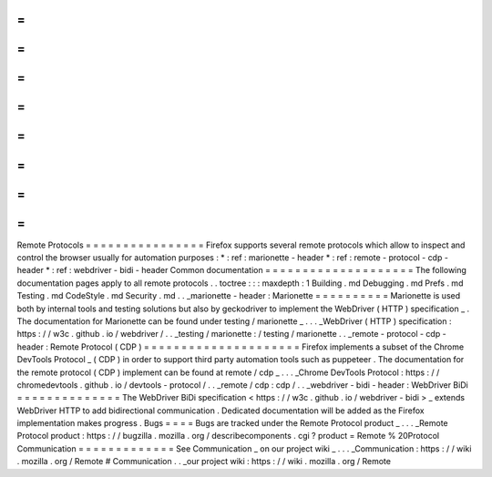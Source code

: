 =
=
=
=
=
=
=
=
=
=
=
=
=
=
=
=
Remote
Protocols
=
=
=
=
=
=
=
=
=
=
=
=
=
=
=
=
Firefox
supports
several
remote
protocols
which
allow
to
inspect
and
control
the
browser
usually
for
automation
purposes
:
*
:
ref
:
marionette
-
header
*
:
ref
:
remote
-
protocol
-
cdp
-
header
*
:
ref
:
webdriver
-
bidi
-
header
Common
documentation
=
=
=
=
=
=
=
=
=
=
=
=
=
=
=
=
=
=
=
=
The
following
documentation
pages
apply
to
all
remote
protocols
.
.
toctree
:
:
:
maxdepth
:
1
Building
.
md
Debugging
.
md
Prefs
.
md
Testing
.
md
CodeStyle
.
md
Security
.
md
.
.
_marionette
-
header
:
Marionette
=
=
=
=
=
=
=
=
=
=
Marionette
is
used
both
by
internal
tools
and
testing
solutions
but
also
by
geckodriver
to
implement
the
WebDriver
(
HTTP
)
specification
_
.
The
documentation
for
Marionette
can
be
found
under
testing
/
marionette
_
.
.
.
_WebDriver
(
HTTP
)
specification
:
https
:
/
/
w3c
.
github
.
io
/
webdriver
/
.
.
_testing
/
marionette
:
/
testing
/
marionette
.
.
_remote
-
protocol
-
cdp
-
header
:
Remote
Protocol
(
CDP
)
=
=
=
=
=
=
=
=
=
=
=
=
=
=
=
=
=
=
=
=
=
Firefox
implements
a
subset
of
the
Chrome
DevTools
Protocol
_
(
CDP
)
in
order
to
support
third
party
automation
tools
such
as
puppeteer
.
The
documentation
for
the
remote
protocol
(
CDP
)
implement
can
be
found
at
remote
/
cdp
_
.
.
.
_Chrome
DevTools
Protocol
:
https
:
/
/
chromedevtools
.
github
.
io
/
devtools
-
protocol
/
.
.
_remote
/
cdp
:
cdp
/
.
.
_webdriver
-
bidi
-
header
:
WebDriver
BiDi
=
=
=
=
=
=
=
=
=
=
=
=
=
=
The
WebDriver
BiDi
specification
<
https
:
/
/
w3c
.
github
.
io
/
webdriver
-
bidi
>
_
extends
WebDriver
HTTP
to
add
bidirectional
communication
.
Dedicated
documentation
will
be
added
as
the
Firefox
implementation
makes
progress
.
Bugs
=
=
=
=
Bugs
are
tracked
under
the
Remote
Protocol
product
_
.
.
.
_Remote
Protocol
product
:
https
:
/
/
bugzilla
.
mozilla
.
org
/
describecomponents
.
cgi
?
product
=
Remote
%
20Protocol
Communication
=
=
=
=
=
=
=
=
=
=
=
=
=
See
Communication
_
on
our
project
wiki
_
.
.
.
_Communication
:
https
:
/
/
wiki
.
mozilla
.
org
/
Remote
#
Communication
.
.
_our
project
wiki
:
https
:
/
/
wiki
.
mozilla
.
org
/
Remote
